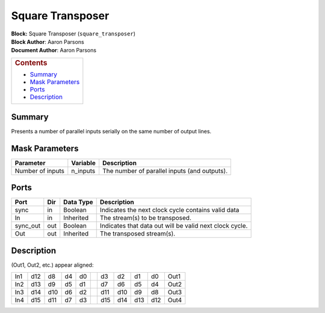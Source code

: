 Square Transposer
==================
| **Block:** Square Transposer (``square_transposer``)
| **Block Author**: Aaron Parsons
| **Document Author**: Aaron Parsons

+--------------------------------------------------------------------------+
| .. raw:: html                                                            |
|                                                                          |
|    <div id="toctitle">                                                   |
|                                                                          |
| .. rubric:: Contents                                                     |
|    :name: contents                                                       |
|                                                                          |
| .. raw:: html                                                            |
|                                                                          |
|    </div>                                                                |
|                                                                          |
| -  `Summary <#summary>`__                                                |
| -  `Mask Parameters <#mask-parameters>`__                                |
| -  `Ports <#ports>`__                                                    |
| -  `Description <#description>`__                                        |
+--------------------------------------------------------------------------+

Summary 
--------
Presents a number of parallel inputs serially on the same number of
output lines.

Mask Parameters 
----------------

+--------------------+-------------+------------------------------------------------+
| Parameter          | Variable    | Description                                    |
+====================+=============+================================================+
| Number of inputs   | n\_inputs   | The number of parallel inputs (and outputs).   |
+--------------------+-------------+------------------------------------------------+

Ports 
------

+-------------+-------+-------------+-----------------------------------------------------------+
| Port        | Dir   | Data Type   | Description                                               |
+=============+=======+=============+===========================================================+
| sync        | in    | Boolean     | Indicates the next clock cycle contains valid data        |
+-------------+-------+-------------+-----------------------------------------------------------+
| In          | in    | Inherited   | The stream(s) to be transposed.                           |
+-------------+-------+-------------+-----------------------------------------------------------+
| sync\_out   | out   | Boolean     | Indicates that data out will be valid next clock cycle.   |
+-------------+-------+-------------+-----------------------------------------------------------+
| Out         | out   | Inherited   | The transposed stream(s).                                 |
+-------------+-------+-------------+-----------------------------------------------------------+

Description 
-------------
(Out1, Out2, etc.) appear aligned:

+-------+-------+-------+------+------+--------------+-------+-------+-------+-------+--------+
| In1   | d12   | d8    | d4   | d0   | |rightarrow| | d3    | d2    | d1    | d0    | Out1   |
+-------+-------+-------+------+------+--------------+-------+-------+-------+-------+--------+
| In2   | d13   | d9    | d5   | d1   | |rightarrow| | d7    | d6    | d5    | d4    | Out2   |
+-------+-------+-------+------+------+--------------+-------+-------+-------+-------+--------+
| In3   | d14   | d10   | d6   | d2   | |rightarrow| | d11   | d10   | d9    | d8    | Out3   |
+-------+-------+-------+------+------+--------------+-------+-------+-------+-------+--------+
| In4   | d15   | d11   | d7   | d3   | |rightarrow| | d15   | d14   | d13   | d12   | Out4   |
+-------+-------+-------+------+------+--------------+-------+-------+-------+-------+--------+

.. |rightarrow| image:: ../../_static/img/rightarrow.png
   :class: tex